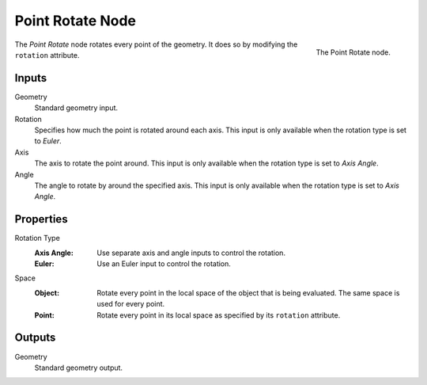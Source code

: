 .. index:: Geometry Nodes; Point Rotate
.. _bpy.types.GeometryNodePointRotate:

*****************
Point Rotate Node
*****************

.. figure:: /images/modeling_geometry-nodes_point_point-rotate_node.png
   :align: right

   The Point Rotate node.

The *Point Rotate* node rotates every point of the geometry.
It does so by modifying the ``rotation`` attribute.


Inputs
======

Geometry
   Standard geometry input.

Rotation
   Specifies how much the point is rotated around each axis.
   This input is only available when the rotation type is set to *Euler*.

Axis
   The axis to rotate the point around.
   This input is only available when the rotation type is set to *Axis Angle*.

Angle
   The angle to rotate by around the specified axis.
   This input is only available when the rotation type is set to *Axis Angle*.


Properties
==========

Rotation Type
   :Axis Angle:
      Use separate axis and angle inputs to control the rotation.
   :Euler:
      Use an Euler input to control the rotation.

Space
   :Object:
      Rotate every point in the local space of the object that is being evaluated.
      The same space is used for every point.
   :Point:
      Rotate every point in its local space as specified by its ``rotation`` attribute.


Outputs
=======

Geometry
   Standard geometry output.
